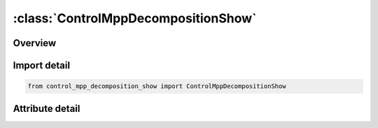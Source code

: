 





:class:`ControlMppDecompositionShow`
====================================


.. py:class:: control_mpp_decomposition_show.ControlMppDecompositionShow(**kwargs)

   Bases: :py:obj:`ansys.dyna.core.lib.keyword_base.KeywordBase`


   
   DYNA CONTROL_MPP_DECOMPOSITION_SHOW keyword
















   ..
       !! processed by numpydoc !!


.. py:currentmodule:: ControlMppDecompositionShow

Overview
--------

.. tab-set::





   .. tab-item:: Attributes

      .. list-table::
          :header-rows: 0
          :widths: auto

          * - :py:attr:`~keyword`
            - 
          * - :py:attr:`~subkeyword`
            - 






Import detail
-------------

.. code-block:: python

    from control_mpp_decomposition_show import ControlMppDecompositionShow


Attribute detail
----------------

.. py:attribute:: keyword
   :value: 'CONTROL'


.. py:attribute:: subkeyword
   :value: 'MPP_DECOMPOSITION_SHOW'






